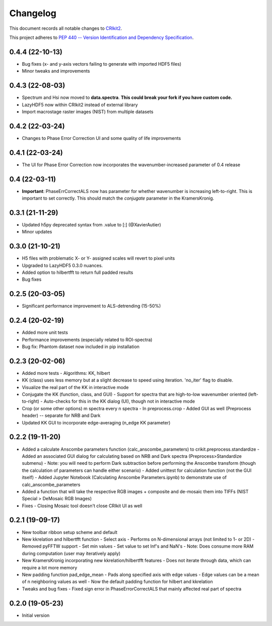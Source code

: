 =========
Changelog
=========

This document records all notable changes to 
`CRIkit2 <https://github.com/CCampJr/CRIkit2>`_.

This project adheres to `PEP 440 -- Version Identification 
and Dependency Specification <https://www.python.org/dev/peps/pep-0440/>`_.

0.4.4 (22-10-13)
-----------------
- Bug fixes (x- and y-axis vectors failing to generate with imported HDF5 files)
- Minor tweaks and improvements

0.4.3 (22-08-03)
----------------
- Spectrum and Hsi now moved to **data.spectra**. **This could break your fork if you have custom code.**
- LazyHDF5 now within CRIkit2 instead of external library
- Import macrostage raster images (NIST) from multiple datasets

0.4.2 (22-03-24)
----------------
- Changes to Phase Error Correction UI and some quality of life improvements

0.4.1 (22-03-24)
----------------
- The UI for Phase Error Correction now incorporates the wavenumber-increased parameter of 0.4 release

0.4 (22-03-11)
---------------
- **Important**: PhaseErrCorrectALS now has parameter for whether wavenumber is increasing left-to-right. This is important to set correctly. This should match the `conjugate` parameter in the KramersKronig.

0.3.1 (21-11-29)
-----------------
- Updated h5py deprecated syntax from .value to [:] (@XavierAutier)
- Minor updates

0.3.0 (21-10-21)
----------------
-   H5 files with problematic X- or Y- assigned scales will revert to pixel units
-   Upgraded to LazyHDF5 0.3.0 nuances.
-   Added option to hilbertfft to return full padded results
-   Bug fixes

0.2.5 (20-03-05)
----------------
-   Significant performance improvement to ALS-detrending (15-50%)

0.2.4 (20-02-19)
----------------
-   Added more unit tests
-   Performance improvements (especially related to ROI-spectra)
-   Bug fix: Phantom dataset now included in pip installation

0.2.3 (20-02-06)
----------------
-   Added more tests
    -   Algorithms: KK, hilbert
-   KK (class) uses less memory but at a slight decrease to speed using iteration. 'no_iter' flag to disable.
-   Visualize the real part of the KK in interactive mode
-   Conjugate the KK (function, class, and GUI)
    -   Support for spectra that are high-to-low wavenumber oriented (left-to-right)
    -   Auto-checks for this in the KK dialog (UI), though not in interactive mode
-   Crop (or some other options) m spectra every n spectra
    -   In preprocess.crop
    -   Added GUI as well (Preprocess header) -- separate for NRB and Dark
-   Updated KK GUI to incorporate edge-averaging (n_edge KK parameter)

0.2.2 (19-11-20)
----------------

-   Added a calculate Anscombe parameters function (calc_anscombe_parameters) to crikit.preprocess.standardize
    -   Added an associated GUI dialog for calculating based on NRB and Dark spectra (Preprocess>Standardize submenu)
    -   Note: you will need to perform Dark subtraction before performing the Anscombe transform (though the calculation of parameters can handle either scenario)
    -   Added unittest for calculation function (not the GUI itself)
    -   Added Jupyter Notebook (Calculating Anscombe Parameters.ipynb) to demonstrate use of calc_anscombe_parameters
-   Added a function that will take the respective RGB images + composite and de-mosaic them into TIFFs (NIST Special > DeMosaic RGB Images)
-   Fixes
    -   Closing Mosaic tool doesn't close CRIkit UI as well

0.2.1 (19-09-17)
------------------

-   New toolbar ribbon setup scheme and default
-   New kkrelation and hilbertfft function
    -   Select axis
    -   Performs on N-dimensional arrays (not limited to 1- or 2D)
    -   Removed pyFFTW support
    -   Set min values
    -   Set value to set Inf's and NaN's
    -   Note: Does consume more RAM during computation (user may iteratively apply)

-   New KramersKronig incorporating new kkrelation/hilbertfft features
    -   Does not iterate through data, which can require a lot more memory
    
-   New padding function pad_edge_mean
    -   Pads along specified axis with edge values
    -   Edge values can be a mean of n neighboring values as well
    -   Now the default padding function for hilbert and kkrelation

-   Tweaks and bug fixes
    -   Fixed sign error in PhaseErrorCorrectALS that mainly affected real part of spectra

0.2.0 (19-05-23)
----------------

-   Initial version

